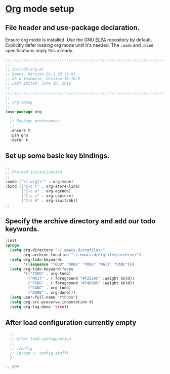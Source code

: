 # TITLE: init-05-org
# DATE: <2016-06-21 Tue>
#+AUTHOR: rthoma
#+STARTUP: indent
#+STARTUP: content

* [[http://orgmode.org/][Org]] mode setup
** File header and use-package declaration.
Ensure org mode is installed. Use the GNU [[https://elpa.gnu.org/packages/org.html][ELPA]] repository by default.
Explicitly defer loading org mode until it's needed. The ~:mode~ and ~:bind~
specifications imply this already.

#+BEGIN_SRC emacs-lisp :tangle yes :padline no
;;;;;;;;;;;;;;;;;;;;;;;;;;;;;;;;;;;;;;;;;;;;;;;;;;;;;;;;;;;;;;;;;;;;;;;;;;;;;;;;
;;
;; init-05-org.el
;; Emacs, Version 25.1.50 (9.0)
;; OS X Yosemite, Version 10.10.5
;; Last edited: June 19, 2016
;;
;;;;;;;;;;;;;;;;;;;;;;;;;;;;;;;;;;;;;;;;;;;;;;;;;;;;;;;;;;;;;;;;;;;;;;;;;;;;;;;;
;;
;; org setup
;;
(use-package org
  ;;
  ;; Package preferences
  ;;
  :ensure t
  :pin gnu
  :defer t
#+END_SRC

** Set up some basic key bindings.

#+BEGIN_SRC emacs-lisp :tangle yes :padline no
  ;;
  ;; Preload initialization
  ;;
  :mode ("\\.org\\'" . org-mode)
  :bind (("C-c l" . org-store-link)
         ("C-c a" . org-agenda)
         ("C-c c" . org-capture)
         ("C-c b" . org-iswitchb))
  ;;
#+END_SRC

** Specify the archive directory and add our todo keywords.

#+BEGIN_SRC emacs-lisp :tangle yes :padline no
  :init
  (progn
    (setq org-directory "~/.emacs.d/orgfiles/"
          org-archive-location "~/.emacs.d/orgfiles/archive/")
    (setq org-todo-keywords
          '((sequence "TODO" "DONE" "PROG" "WAIT" "CANC")))
    (setq org-todo-keyword-faces
          '(("TODO" . org-todo)
            ("WAIT" . (:foreground "#F2E1AC" :weight bold))
            ("PROG" . (:foreground "#74D3D5" :weight bold))
            ("CANC" . org-todo)
            ("DONE" . org-done)))
    (setq user-full-name "rthoma")
    (setq org-src-preserve-indentation t)
    (setq org-log-done 'time))
#+END_SRC

** After load configuration currently empty

#+BEGIN_SRC emacs-lisp :tangle yes :padline no
  ;;
  ;; After load configuration
  ;;
  ;; :config
  ;; (progn ;; config stuff)
  )

;; EOF
#+END_SRC

# EOF
